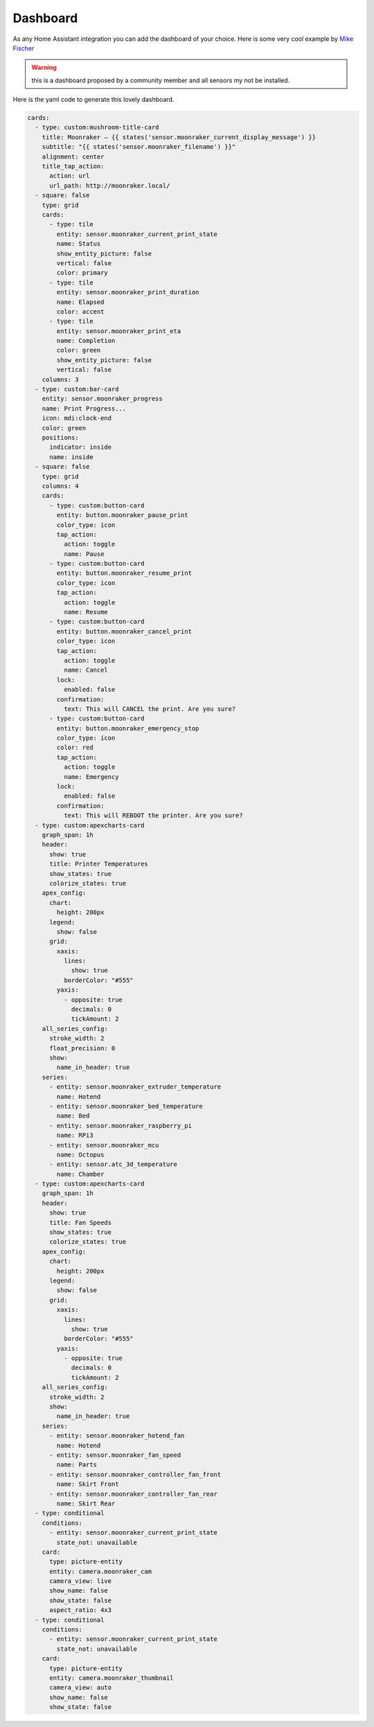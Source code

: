 Dashboard
====================================================

As any Home Assistant integration you can add the dashboard of your choice.
Here is some very cool example by `Mike Fischer <https://github.com/greendog99>`__

.. image:: _static/dashboard1.png
    :align: center

.. warning::

   this is a dashboard proposed by a community member and all sensors my not be installed.


Here is the yaml code to generate this lovely dashboard.

.. code-block:: yaml

    cards:
      - type: custom:mushroom-title-card
        title: Moonraker – {{ states('sensor.moonraker_current_display_message') }}
        subtitle: "{{ states('sensor.moonraker_filename') }}"
        alignment: center
        title_tap_action:
          action: url
          url_path: http://moonraker.local/
      - square: false
        type: grid
        cards:
          - type: tile
            entity: sensor.moonraker_current_print_state
            name: Status
            show_entity_picture: false
            vertical: false
            color: primary
          - type: tile
            entity: sensor.moonraker_print_duration
            name: Elapsed
            color: accent
          - type: tile
            entity: sensor.moonraker_print_eta
            name: Completion
            color: green
            show_entity_picture: false
            vertical: false
        columns: 3
      - type: custom:bar-card
        entity: sensor.moonraker_progress
        name: Print Progress...
        icon: mdi:clock-end
        color: green
        positions:
          indicator: inside
          name: inside
      - square: false
        type: grid
        columns: 4
        cards:
          - type: custom:button-card
            entity: button.moonraker_pause_print
            color_type: icon
            tap_action:
              action: toggle
              name: Pause
          - type: custom:button-card
            entity: button.moonraker_resume_print
            color_type: icon
            tap_action:
              action: toggle
              name: Resume
          - type: custom:button-card
            entity: button.moonraker_cancel_print
            color_type: icon
            tap_action:
              action: toggle
              name: Cancel
            lock:
              enabled: false
            confirmation:
              text: This will CANCEL the print. Are you sure?
          - type: custom:button-card
            entity: button.moonraker_emergency_stop
            color_type: icon
            color: red
            tap_action:
              action: toggle
              name: Emergency
            lock:
              enabled: false
            confirmation:
              text: This will REBOOT the printer. Are you sure?
      - type: custom:apexcharts-card
        graph_span: 1h
        header:
          show: true
          title: Printer Temperatures
          show_states: true
          colorize_states: true
        apex_config:
          chart:
            height: 200px
          legend:
            show: false
          grid:
            xaxis:
              lines:
                show: true
              borderColor: "#555"
            yaxis:
              - opposite: true
                decimals: 0
                tickAmount: 2
        all_series_config:
          stroke_width: 2
          float_precision: 0
          show:
            name_in_header: true
        series:
          - entity: sensor.moonraker_extruder_temperature
            name: Hotend
          - entity: sensor.moonraker_bed_temperature
            name: Bed
          - entity: sensor.moonraker_raspberry_pi
            name: RPi3
          - entity: sensor.moonraker_mcu
            name: Octopus
          - entity: sensor.atc_3d_temperature
            name: Chamber
      - type: custom:apexcharts-card
        graph_span: 1h
        header:
          show: true
          title: Fan Speeds
          show_states: true
          colorize_states: true
        apex_config:
          chart:
            height: 200px
          legend:
            show: false
          grid:
            xaxis:
              lines:
                show: true
              borderColor: "#555"
            yaxis:
              - opposite: true
                decimals: 0
                tickAmount: 2
        all_series_config:
          stroke_width: 2
          show:
            name_in_header: true
        series:
          - entity: sensor.moonraker_hotend_fan
            name: Hotend
          - entity: sensor.moonraker_fan_speed
            name: Parts
          - entity: sensor.moonraker_controller_fan_front
            name: Skirt Front
          - entity: sensor.moonraker_controller_fan_rear
            name: Skirt Rear
      - type: conditional
        conditions:
          - entity: sensor.moonraker_current_print_state
            state_not: unavailable
        card:
          type: picture-entity
          entity: camera.moonraker_cam
          camera_view: live
          show_name: false
          show_state: false
          aspect_ratio: 4x3
      - type: conditional
        conditions:
          - entity: sensor.moonraker_current_print_state
            state_not: unavailable
        card:
          type: picture-entity
          entity: camera.moonraker_thumbnail
          camera_view: auto
          show_name: false
          show_state: false

